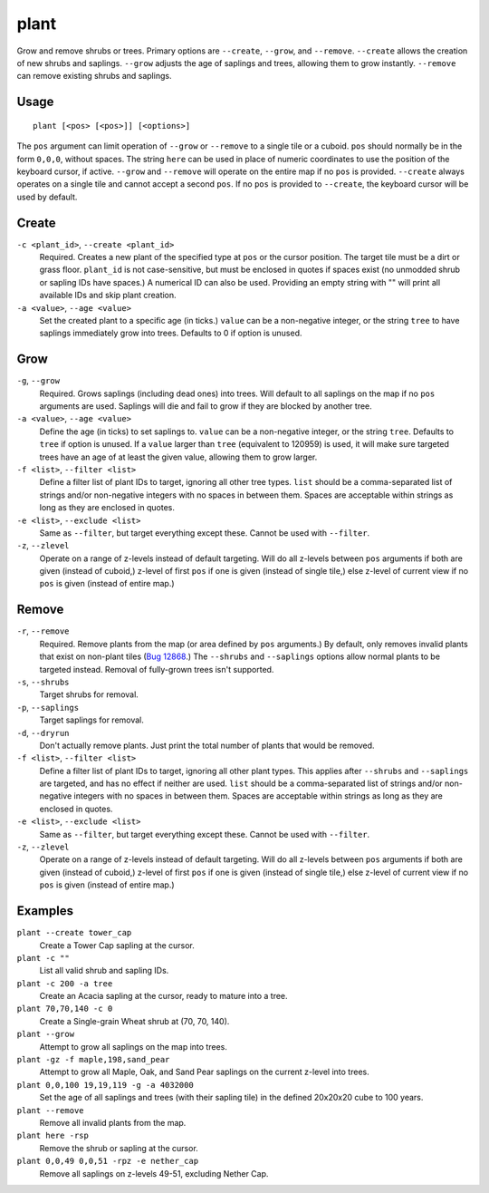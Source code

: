 plant
=====

.. dfhack-tool::
    :summary: Grow and remove shrubs or trees.
    :tags: adventure fort armok map plants

Grow and remove shrubs or trees. Primary options are ``--create``, ``--grow``, and ``--remove``. ``--create`` allows the creation of new shrubs and saplings. ``--grow`` adjusts the age of saplings and trees, allowing them to grow instantly. ``--remove`` can remove existing shrubs and saplings.

Usage
-----

::

    plant [<pos> [<pos>]] [<options>]

The ``pos`` argument can limit operation of ``--grow`` or ``--remove`` to a single tile or a cuboid. ``pos`` should normally be in the form ``0,0,0``, without spaces. The string ``here`` can be used in place of numeric coordinates to use the position of the keyboard cursor, if active. ``--grow`` and ``--remove`` will operate on the entire map if no ``pos`` is provided. ``--create`` always operates on a single tile and cannot accept a second ``pos``. If no ``pos`` is provided to ``--create``, the keyboard cursor will be used by default.

Create
------
``-c <plant_id>``, ``--create <plant_id>``
    Required. Creates a new plant of the specified type at ``pos`` or the cursor position. The target tile must be a dirt or grass floor. ``plant_id`` is not case-sensitive, but must be enclosed in quotes if spaces exist (no unmodded shrub or sapling IDs have spaces.) A numerical ID can also be used. Providing an empty string with "" will print all available IDs and skip plant creation.
``-a <value>``, ``--age <value>``
    Set the created plant to a specific age (in ticks.) ``value`` can be a non-negative integer, or the string ``tree`` to have saplings immediately grow into trees. Defaults to 0 if option is unused.

Grow
----
``-g``, ``--grow``
    Required. Grows saplings (including dead ones) into trees. Will default to all saplings on the map if no ``pos`` arguments are used. Saplings will die and fail to grow if they are blocked by another tree.
``-a <value>``, ``--age <value>``
    Define the age (in ticks) to set saplings to. ``value`` can be a non-negative integer, or the string ``tree``. Defaults to ``tree`` if option is unused. If a ``value`` larger than ``tree`` (equivalent to 120959) is used, it will make sure targeted trees have an age of at least the given value, allowing them to grow larger.
``-f <list>``, ``--filter <list>``
    Define a filter list of plant IDs to target, ignoring all other tree types. ``list`` should be a comma-separated list of strings and/or non-negative integers with no spaces in between them. Spaces are acceptable within strings as long as they are enclosed in quotes.
``-e <list>``, ``--exclude <list>``
    Same as ``--filter``, but target everything except these. Cannot be used with ``--filter``.
``-z``, ``--zlevel``
    Operate on a range of z-levels instead of default targeting. Will do all z-levels between ``pos`` arguments if both are given (instead of cuboid,) z-level of first ``pos`` if one is given (instead of single tile,) else z-level of current view if no ``pos`` is given (instead of entire map.)

Remove
------
``-r``, ``--remove``
    Required. Remove plants from the map (or area defined by ``pos`` arguments.) By default, only removes invalid plants that exist on non-plant tiles (`Bug 12868 <https://dwarffortressbugtracker.com/view.php?id=12868>`_.) The ``--shrubs`` and ``--saplings`` options allow normal plants to be targeted instead. Removal of fully-grown trees isn't supported.
``-s``, ``--shrubs``
    Target shrubs for removal.
``-p``, ``--saplings``
    Target saplings for removal.
``-d``, ``--dryrun``
    Don't actually remove plants. Just print the total number of plants that would be removed.
``-f <list>``, ``--filter <list>``
    Define a filter list of plant IDs to target, ignoring all other plant types. This applies after ``--shrubs`` and ``--saplings`` are targeted, and has no effect if neither are used. ``list`` should be a comma-separated list of strings and/or non-negative integers with no spaces in between them. Spaces are acceptable within strings as long as they are enclosed in quotes.
``-e <list>``, ``--exclude <list>``
    Same as ``--filter``, but target everything except these. Cannot be used with ``--filter``.
``-z``, ``--zlevel``
    Operate on a range of z-levels instead of default targeting. Will do all z-levels between ``pos`` arguments if both are given (instead of cuboid,) z-level of first ``pos`` if one is given (instead of single tile,) else z-level of current view if no ``pos`` is given (instead of entire map.)

Examples
--------

``plant --create tower_cap``
    Create a Tower Cap sapling at the cursor.
``plant -c ""``
    List all valid shrub and sapling IDs.
``plant -c 200 -a tree``
    Create an Acacia sapling at the cursor, ready to mature into a tree.
``plant 70,70,140 -c 0``
    Create a Single-grain Wheat shrub at (70, 70, 140).
``plant --grow``
    Attempt to grow all saplings on the map into trees.
``plant -gz -f maple,198,sand_pear``
    Attempt to grow all Maple, Oak, and Sand Pear saplings on the current z-level into trees.
``plant 0,0,100 19,19,119 -g -a 4032000``
    Set the age of all saplings and trees (with their sapling tile) in the defined 20x20x20 cube to 100 years.
``plant --remove``
    Remove all invalid plants from the map.
``plant here -rsp``
    Remove the shrub or sapling at the cursor.
``plant 0,0,49 0,0,51 -rpz -e nether_cap``
    Remove all saplings on z-levels 49-51, excluding Nether Cap.
